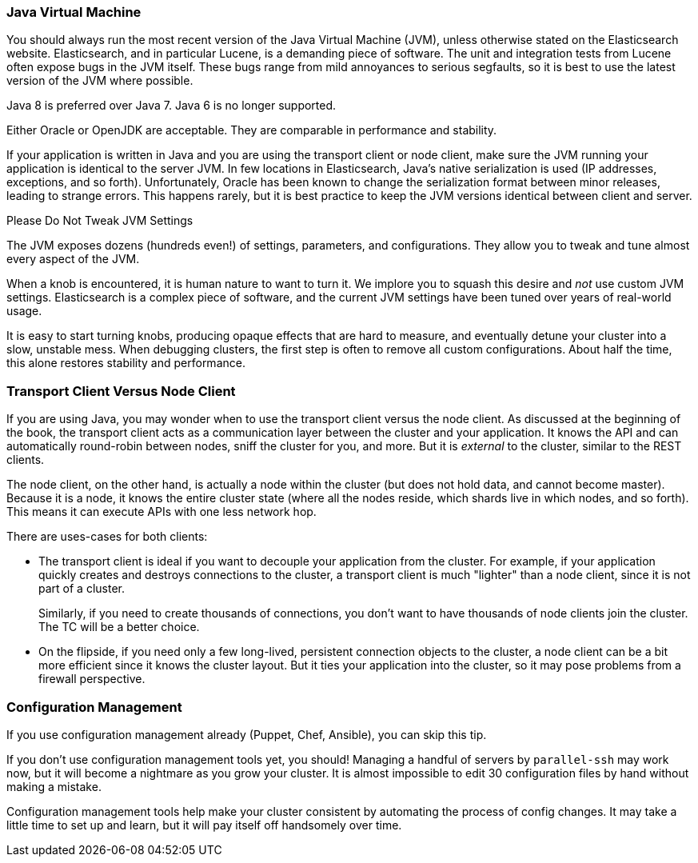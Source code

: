 
=== Java Virtual Machine

You should always run the most recent version of the Java Virtual Machine (JVM),
unless otherwise stated on the Elasticsearch website.((("deployment", "Java Virtual Machine (JVM)")))((("JVM (Java Virtual Machine)")))((("Java Virtual Machine", see="JVM")))  Elasticsearch, and in
particular Lucene, is a demanding piece of software.  The unit and integration
tests from Lucene often expose bugs in the JVM itself.  These bugs range from
mild annoyances to serious segfaults, so it is best to use the latest version
of the JVM where possible.

Java 8 is preferred over Java 7. Java 6 is no longer supported.

Either Oracle or OpenJDK are acceptable. They are comparable in performance and stability.

If your application is written in Java and you are using the transport client
or node client, make sure the JVM running your application is identical to the
server JVM.  In few locations in Elasticsearch, Java's native serialization
is used (IP addresses, exceptions, and so forth).  Unfortunately, Oracle has been known to
change the serialization format between minor releases, leading to strange errors.
This happens rarely, but it is best practice to keep the JVM versions identical
between client and server.

.Please Do Not Tweak JVM Settings
****
The JVM exposes dozens (hundreds even!) of settings, parameters, and configurations.((("JVM (Java Virtual Machine)", "avoiding custom configuration")))
They allow you to tweak and tune almost every aspect of the JVM.

When a knob is encountered, it is human nature to want to turn it.  We implore
you to squash this desire and _not_ use custom JVM settings.  Elasticsearch is
a complex piece of software, and the current JVM settings have been tuned
over years of real-world usage.

It is easy to start turning knobs, producing opaque effects that are hard to measure,
and eventually detune your cluster into a slow, unstable mess.  When debugging
clusters, the first step is often to remove all custom configurations.  About
half the time, this alone restores stability and performance.
****

=== Transport Client Versus Node Client

If you are using Java, you may wonder when to use the transport client versus the
node client.((("Java", "clients for Elasticsearch")))((("clients")))((("node client", "versus transport client")))((("transport client", "versus node client")))  As discussed at the beginning of the book, the transport client
acts as a communication layer between the cluster and your application.  It knows
the API and can automatically round-robin between nodes, sniff the cluster for you,
and more. But it is _external_ to the cluster, similar to the REST clients.

The node client, on the other hand, is actually a node within the cluster (but
does not hold data, and cannot become master).  Because it is a node, it knows
the entire cluster state (where all the nodes reside, which shards live in which
nodes, and so forth). This means it can execute APIs with one less network hop.

There are uses-cases for both clients:

- The transport client is ideal if you want to decouple your application from the
cluster.  For example, if your application quickly creates and destroys
connections to the cluster, a transport client is much "lighter" than a node client,
since it is not part of a cluster.
+
Similarly, if you need to create thousands of connections, you don't want to
have thousands of node clients join the cluster.  The TC will be a better choice.

- On the flipside, if you need only a few long-lived, persistent connection
objects to the cluster, a node client can be a bit more efficient since it knows
the cluster layout.  But it ties your application into the cluster, so it may
pose problems from a firewall perspective.

=== Configuration Management

If you use configuration management already (Puppet, Chef, Ansible), you can skip this tip.((("deployment", "configuration management")))((("configuration management")))

If you don't use configuration management tools yet, you should!  Managing
a handful of servers by `parallel-ssh` may work now, but it will become a nightmare
as you grow your cluster.  It is almost impossible to edit 30 configuration files
by hand without making a mistake.

Configuration management tools help make your cluster consistent by automating
the process of config changes.  It may take a little time to set up and learn,
but it will pay itself off handsomely over time.


